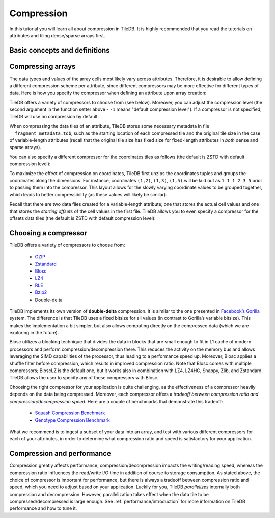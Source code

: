 Compression
===========

In this tutorial you will learn all about compression in TileDB. It is
highly recommended that you read the tutorials on attributes and
tiling dense/sparse arrays first.


Basic concepts and definitions
------------------------------

.. toggle-header::
    :header: **Attribute-based compression**

    TileDB allows you to choose a different compression scheme for
    each attribute.

.. toggle-header::
    :header: **Tile-based compression**

    The data tile is the atomic unit of compression, i.e., each
    data tile is compressed separately.

.. toggle-header::
    :header: **Compression tradeoff**

    There is no ideal compressor. Each compressor offers a tradeoff
    between compression ratio and compression/decompression speed,
    which highly depends on the array data of your application.

Compressing arrays
------------------

The data types and values of the array cells most likely vary across attributes.
Therefore, it is desirable to allow defining a different compression scheme
per attribute, since different compressors may be more effective for different
types of data. Here is how you specify the compressor when defining an attribute
upon array creation:

.. content-tabs::

   .. tab-container:: cpp
      :title: C++

      .. code-block:: c++

        Context ctx;
        ArraySchema schema(ctx, TILEDB_DENSE);
        auto a = Attribute::create<int>(ctx, "a");
        a.set_compressor({TILEDB_GZIP, -1});
        schema.add_attribute(a);

   .. tab-container:: python
      :title: Python

      .. code-block:: python

        ctx = tiledb.Ctx()
        attr = tiledb.Attr(ctx, name="a", dtype=np.int32, compressor=("gzip", -1))
        schema = tiledb.ArraySchema(ctx, domain=dom, sparse=False, attrs=[attr])

TileDB offers a variety of compressors to choose from (see below). Moreover,
you can adjust the compression level (the second argument in the function
setter above - ``-1`` means "default compression level"). If a compressor
is not specified, TileDB will use no compression by default.

When compressing the data tiles of an attribute, TileDB stores some
necessary metadata in file ``__fragment_metadata.tdb``, such as the
starting location of each compressed tile and the original tile size
in the case of variable-length attributes (recall that the original tile
size has fixed size for fixed-length attributes in *both* dense and
sparse arrays).

You can also specify a different compressor for the coordinates
tiles as follows (the default is ZSTD with default compression level):

.. content-tabs::

   .. tab-container:: cpp
      :title: C++

      .. code-block:: c++

        schema.set_coords_compressor({TILEDB_LZ4, -1});

   .. tab-container:: python
      :title: Python

      .. code-block:: python

        schema = tiledb.ArraySchema(..., coords_compressor=("lz4", -1))

To maximize the effect of compression on coordinates, TileDB first
unzips the coordinates tuples and groups the coordinates along
the dimensions. For instance, coordinates ``(1,2)``, ``(1,3)``, ``(1,5)``
will be laid out as ``1 1 1 2 3 5`` prior to passing them into
the compressor. This layout allows for the slowly varying coordinate
values to be grouped together, which leads to better compressibility
(as these values will likely be similar).

Recall that there are two data files created for a variable-length
attribute; one that stores the actual cell values and one that
stores the *starting offsets* of the cell values in the first file.
TileDB allows you to even specify a compressor for the offsets
data tiles (the default is ZSTD with default compression level):

.. content-tabs::

   .. tab-container:: cpp
      :title: C++

      .. code-block:: c++

        schema.set_offsets_compressor({TILEDB_BZIP2, -1});

   .. tab-container:: python
      :title: Python

      .. code-block:: python

        schema = tiledb.ArraySchema(..., offsets_compressor=("bzip2", -1))

Choosing a compressor
---------------------

TileDB offers a variety of compressors to choose from:

    -  `GZIP <http://www.zlib.net/>`__
    -  `Zstandard <http://facebook.github.io/zstd/>`__
    -  `Blosc <http://blosc.org/>`__
    -  `LZ4 <https://github.com/lz4/lz4>`__
    -  `RLE <https://en.wikipedia.org/wiki/Run-length_encoding>`__
    -  `Bzip2 <http://www.bzip.org/>`__
    -  Double-delta

TileDB implements its own version of **double-delta** compression. It is
similar to the one presented in `Facebook’s
Gorilla <http://www.vldb.org/pvldb/vol8/p1816-teller.pdf>`__ system. The
difference is that TileDB uses a fixed bitsize for all values (in
contrast to Gorilla’s variable bitsize). This makes the implementation a
bit simpler, but also allows computing directly on the compressed data
(which we are exploring in the future).

Blosc utilizes a blocking technique that divides the data in blocks that
are small enough to fit in L1 cache of modern processors and perform
compression/decompression there. This reduces the activity on the
memory bus and allows leveraging the SIMD capabilities of the processor, thus
leading to a performance speed up. Moreover, Blosc
applies a shuffle filter before compression, which results in
improved compression ratio. Note that Blosc comes with multiple
compressors; BloscLZ is the default one, but it works also in combination
with LZ4, LZ4HC, Snappy, Zlib, and Zstandard. TileDB allows the user to
specify any of these compressors with Blosc.

Choosing the right compressor for your application is quite challenging,
as the effectiveness of a compressor heavily depends on the data being
compressed. Moreover, each compressor offers a *tradeoff between compression
ratio and compression/decompression speed*. Here are a couple of
benchmarks that demonstrate this tradeoff:

    -  `Squash Compression Benchmark <https://quixdb.github.io/squash-benchmark/>`__
    -  `Genotype Compression Benchmark <http://alimanfoo.github.io/2016/09/21/genotype-compression-benchmark.html>`__

What we recommend is to ingest a subset of your data into an array,
and test with various different compressors for each of your attributes,
in order to determine what compression ratio and speed is satisfactory for
your application.


Compression and performance
---------------------------

Compression greatly affects performance; compression/decompression impacts
the writing/reading speed, whereas the compression ratio influences
the read/write I/O time in addition of
course to storage consumption. As stated above, the choice of compressor
is important for performance, but there is always a tradeoff between
compression ratio and speed, which you need to adjust based on your
application. Luckily for you, TileDB *parallelizes* internally both
compression and decompression. However, parallelization takes effect
when the data tile to be compressed/decompressed is large enough.
See :ref:`performance/introduction` for more information on
TileDB performance and how to tune it.
